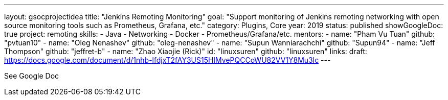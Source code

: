---
layout: gsocprojectidea
title: "Jenkins Remoting Monitoring"
goal: "Support monitoring of Jenkins remoting networking with open source monitoring tools such as Prometheus, Grafana, etc."
category: Plugins, Core
year: 2019
status: published
showGoogleDoc: true
project: remoting
skills:
- Java
- Networking
- Docker
- Prometheus/Grafana/etc.
mentors:
- name: "Pham Vu Tuan"
  github: "pvtuan10"
- name: "Oleg Nenashev"
  github: "oleg-nenashev"
- name: "Supun Wanniarachchi"
  github: "Supun94"
- name: "Jeff Thompson"
  github: "jeffret-b"
- name: "Zhao Xiaojie (Rick)"
  id: "linuxsuren"
  github: "linuxsuren"
links:
  draft: https://docs.google.com/document/d/1nhb-lfdjxT2fAY3US15HIMvePQCCoWU82VV1Y8Mu3lc
---

See Google Doc
